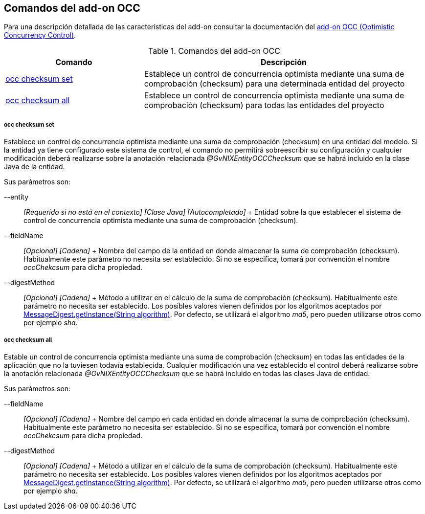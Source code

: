 Comandos del add-on OCC
-----------------------

//Push down level title
:leveloffset: 2


Para una descripción detallada de las características del add-on
consultar la documentación del link:#_add_on_occ_optimistic_concurrency_control[add-on OCC
(Optimistic Concurrency Control)].

.Comandos del add-on OCC
[width="100%",cols="33%,67%",options="header",]
|=======================================================================
|Comando |Descripción
|link:#_occ_checksum_set[occ
checksum set] |Establece un control de concurrencia optimista mediante
una suma de comprobación (checksum) para una determinada entidad del
proyecto

|link:#_occ_checksum_all[occ
checksum all] |Establece un control de concurrencia optimista mediante
una suma de comprobación (checksum) para todas las entidades del
proyecto
|=======================================================================

occ checksum set
~~~~~~~~~~~~~~~~

Establece un control de concurrencia optimista mediante una suma de
comprobación (checksum) en una entidad del modelo. Si la entidad ya
tiene configurado este sistema de control, el comando no permitirá
sobreescribir su configuración y cualquier modificación deberá
realizarse sobre la anotación relacionada _@GvNIXEntityOCCChecksum_ que
se habrá incluido en la clase Java de la entidad.

Sus parámetros son:

--entity::
  _[Requerido si no está en el contexto] [Clase Java] [Autocompletado]_
  +
  Entidad sobre la que establecer el sistema de control de concurrencia
  optimista mediante una suma de comprobación (checksum).
--fieldName::
  _[Opcional] [Cadena]_
  +
  Nombre del campo de la entidad en donde almacenar la suma de
  comprobación (checksum). Habitualmente este parámetro no necesita ser
  establecido. Si no se especifica, tomará por convención el nombre
  _occChekcsum_ para dicha propiedad.
--digestMethod::
  _[Opcional] [Cadena]_
  +
  Método a utilizar en el cálculo de la suma de comprobación (checksum).
  Habitualmente este parámetro no necesita ser establecido. Los posibles
  valores vienen definidos por los algoritmos aceptados por
  http://docs.oracle.com/javase/1.5.0/docs/api/java/security/MessageDigest.html[MessageDigest.getInstance(String
  algorithm)]. Por defecto, se utilizará el algoritmo _md5_, pero pueden
  utilizarse otros como por ejemplo _sha_.

occ checksum all
~~~~~~~~~~~~~~~~

Estable un control de concurrencia optimista mediante una suma de
comprobación (checksum) en todas las entidades de la aplicación que no
la tuviesen todavía establecida. Cualquier modificación una vez
establecido el control deberá realizarse sobre la anotación relacionada
_@GvNIXEntityOCCChecksum_ que se habrá incluido en todas las clases Java
de entidad.

Sus parámetros son:

--fieldName::
  _[Opcional] [Cadena]_
  +
  Nombre del campo en cada entidad en donde almacenar la suma de
  comprobación (checksum). Habitualmente este parámetro no necesita ser
  establecido. Si no se especifica, tomará por convención el nombre
  _occChekcsum_ para dicha propiedad.
--digestMethod::
  _[Opcional] [Cadena]_
  +
  Método a utilizar en el cálculo de la suma de comprobación (checksum).
  Habitualmente este parámetro no necesita ser establecido. Los posibles
  valores vienen definidos por los algoritmos aceptados por
  http://docs.oracle.com/javase/1.5.0/docs/api/java/security/MessageDigest.html[MessageDigest.getInstance(String
  algorithm)]. Por defecto, se utilizará el algoritmo _md5_, pero pueden
  utilizarse otros como por ejemplo _sha_.

//Return level title
:leveloffset: 0
